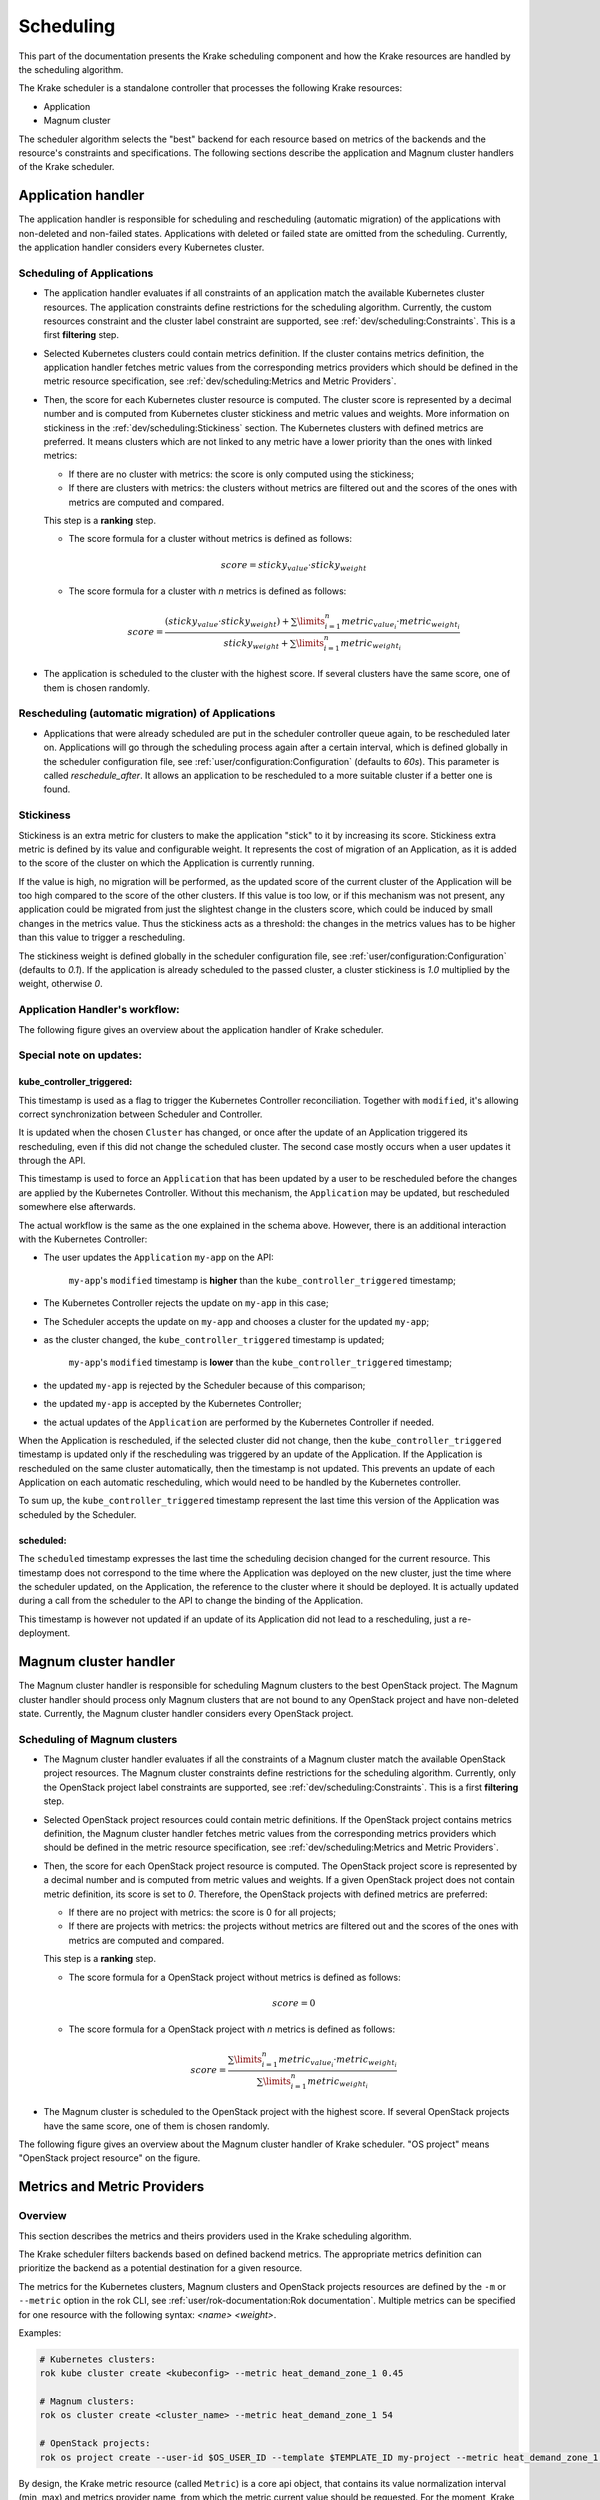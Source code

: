 ==========
Scheduling
==========

This part of the documentation presents the Krake scheduling component and
how the Krake resources are handled by the scheduling algorithm.

The Krake scheduler is a standalone controller that processes the following Krake
resources:

- Application
- Magnum cluster

The scheduler algorithm selects the "best" backend for each resource based on metrics
of the backends and the resource's constraints and specifications. The following sections
describe the application and Magnum cluster handlers of the Krake scheduler.


Application handler
===================

The application handler is responsible for scheduling and rescheduling
(automatic migration) of the applications with non-deleted and non-failed states.
Applications with deleted or failed state are omitted from the scheduling.
Currently, the application handler considers every Kubernetes cluster.

Scheduling of Applications
--------------------------

- The application handler evaluates if all constraints of an application match the
  available Kubernetes cluster resources. The application constraints define
  restrictions for the scheduling algorithm. Currently, the custom resources constraint
  and the cluster label constraint are supported, see
  :ref:`dev/scheduling:Constraints`. This is a first **filtering** step.

- Selected Kubernetes clusters could contain metrics definition. If the cluster contains
  metrics definition, the application handler fetches metric values from the
  corresponding metrics providers which should be defined in the metric resource
  specification, see :ref:`dev/scheduling:Metrics and Metric Providers`.

- Then, the score for each Kubernetes cluster resource is computed. The cluster score is
  represented by a decimal number and is computed from Kubernetes cluster stickiness
  and metric values and weights. More information on stickiness in the
  :ref:`dev/scheduling:Stickiness` section. The Kubernetes clusters with defined metrics
  are preferred. It means clusters which are not linked to any metric have a lower
  priority than the ones with linked metrics:

  - If there are no cluster with metrics: the score is only computed using the
    stickiness;

  - If there are clusters with metrics: the clusters without metrics are filtered out
    and the scores of the ones with metrics are computed and compared.

  This step is a **ranking** step.

  - The score formula for a cluster without metrics is defined as follows:

    .. math::

        score = sticky_{value} \cdot sticky_{weight}

  - The score formula for a cluster with `n` metrics is defined as follows:

    .. math::

        score = \frac{(sticky_{value} \cdot sticky_{weight}) + \sum\limits_{i=1}^n metric_{value_i} \cdot metric_{weight_i}}
               {sticky_{weight} + \sum\limits_{i=1}^n metric_{weight_i}}

- The application is scheduled to the cluster with the highest score. If several
  clusters have the same score, one of them is chosen randomly.

Rescheduling (automatic migration) of Applications
--------------------------------------------------

- Applications that were already scheduled are put in the scheduler controller queue
  again, to be rescheduled later on. Applications will go through the scheduling process
  again after a certain interval, which is defined globally in the scheduler
  configuration file, see :ref:`user/configuration:Configuration` (defaults to `60s`).
  This parameter is called `reschedule_after`. It allows an application to be
  rescheduled to a more suitable cluster if a better one is found.


Stickiness
----------

Stickiness is an extra metric for clusters to make the application "stick" to it by
increasing its score. Stickiness extra metric is defined by its value and
configurable weight. It represents the cost of migration of an Application, as it is
added to the score of the cluster on which the Application is currently running.

If the value is high, no migration will be performed, as the updated score of the current
cluster of the Application will be too high compared to the score of the other clusters.
If this value is too low, or if this mechanism was not present, any application could be
migrated from just the slightest change in the clusters score, which could be induced by
small changes in the metrics value. Thus the stickiness acts as a threshold: the changes
in the metrics values has to be higher than this value to trigger a rescheduling.

The stickiness weight is defined globally in the scheduler configuration file, see
:ref:`user/configuration:Configuration` (defaults to `0.1`). If the application is
already scheduled to the passed cluster, a cluster stickiness is `1.0` multiplied by
the weight, otherwise `0`.


Application Handler's workflow:
-------------------------------

The following figure gives an overview about the application handler of Krake scheduler.

.. figure:: /img/scheduler_app_handler.png


Special note on updates:
------------------------

kube_controller_triggered:
~~~~~~~~~~~~~~~~~~~~~~~~~~

This timestamp is used as a flag to trigger the Kubernetes Controller reconciliation.
Together with ``modified``, it's allowing correct synchronization between Scheduler and
Controller.

It is updated when the chosen ``Cluster`` has changed, or once after the update of an
Application triggered its rescheduling, even if this did not change the scheduled
cluster. The second case mostly occurs when a user updates it through the API.

This timestamp is used to force an ``Application`` that has been updated by a user to be
rescheduled before the changes are applied by the Kubernetes Controller. Without this
mechanism, the ``Application`` may be updated, but rescheduled somewhere else
afterwards.

The actual workflow is the same as the one explained in the schema above. However, there
is an additional interaction with the Kubernetes Controller:

- The user updates the ``Application`` ``my-app`` on the API:

   ``my-app``'s ``modified`` timestamp is **higher** than the
   ``kube_controller_triggered`` timestamp;

- The Kubernetes Controller rejects the update on ``my-app`` in this case;
- The Scheduler accepts the update on ``my-app`` and chooses a cluster for the updated
  ``my-app``;
- as the cluster changed, the ``kube_controller_triggered`` timestamp is updated;

   ``my-app``'s ``modified`` timestamp is **lower** than the
   ``kube_controller_triggered`` timestamp;

- the updated ``my-app`` is rejected by the Scheduler because of this comparison;
- the updated ``my-app`` is accepted by the Kubernetes Controller;
- the actual updates of the ``Application`` are performed by the Kubernetes Controller
  if needed.

When the Application is rescheduled, if the selected cluster did not change, then the
``kube_controller_triggered`` timestamp is updated only if the rescheduling was
triggered by an update of the Application. If the Application is rescheduled on the same
cluster automatically, then the timestamp is not updated. This prevents an update of
each Application on each automatic rescheduling, which would need to be handled by the
Kubernetes controller.

To sum up, the ``kube_controller_triggered`` timestamp represent the last time this
version of the Application was scheduled by the Scheduler.


scheduled:
~~~~~~~~~~

The ``scheduled`` timestamp expresses the last time the scheduling decision changed for
the current resource. This timestamp does not correspond to the time where the
Application was deployed on the new cluster, just the time where the scheduler updated,
on the Application, the reference to the cluster where it should be deployed. It is
actually updated during a call from the scheduler to the API to change the binding of
the Application.

This timestamp is however not updated if an update of its Application did not lead to a
rescheduling, just a re-deployment.


Magnum cluster handler
======================

The Magnum cluster handler is responsible for scheduling Magnum clusters to the best
OpenStack project. The Magnum cluster handler should process only Magnum clusters that
are not bound to any OpenStack project and have non-deleted state.
Currently, the Magnum cluster handler considers every OpenStack project.

Scheduling of Magnum clusters
-----------------------------

- The Magnum cluster handler evaluates if all the constraints of a Magnum cluster
  match the available OpenStack project resources. The Magnum cluster constraints
  define restrictions for the scheduling algorithm. Currently, only the OpenStack
  project label constraints are supported, see :ref:`dev/scheduling:Constraints`. This
  is a first **filtering** step.

- Selected OpenStack project resources could contain metric definitions. If the
  OpenStack project contains metrics definition, the Magnum cluster handler fetches
  metric values from the corresponding metrics providers which should be defined in the
  metric resource specification, see :ref:`dev/scheduling:Metrics and Metric Providers`.

- Then, the score for each OpenStack project resource is computed. The OpenStack project
  score is represented by a decimal number and is computed from metric values and
  weights. If a given OpenStack project does not contain metric definition, its score is
  set to `0`. Therefore, the OpenStack projects with defined metrics are preferred:

  - If there are no project with metrics: the score is 0 for all projects;

  - If there are projects with metrics: the projects without metrics are filtered out
    and the scores of the ones with metrics are computed and compared.

  This step is a **ranking** step.

  - The score formula for a OpenStack project without metrics is defined as follows:

    .. math::

        score = 0

  - The score formula for a OpenStack project with `n` metrics is defined as follows:

    .. math::

        score = \frac{\sum\limits_{i=1}^n metric_{value_i} \cdot metric_{weight_i}}
               {\sum\limits_{i=1}^n metric_{weight_i}}

- The Magnum cluster is scheduled to the OpenStack project with the highest score. If
  several OpenStack projects have the same score, one of them is chosen randomly.

The following figure gives an overview about the Magnum cluster handler of Krake
scheduler. "OS project" means "OpenStack project resource" on the figure.

.. figure:: /img/scheduler_magnum_cluster_handler.png


Metrics and Metric Providers
============================

Overview
--------

This section describes the metrics and theirs providers used in the Krake scheduling
algorithm.

The Krake scheduler filters backends based on defined backend metrics. The appropriate
metrics definition can prioritize the backend as a potential destination for a given
resource.

The metrics for the Kubernetes clusters, Magnum clusters and OpenStack projects
resources are defined by the ``-m`` or ``--metric`` option in the rok CLI, see
:ref:`user/rok-documentation:Rok documentation`. Multiple metrics can be specified for
one resource with the following syntax: `<name> <weight>`.

Examples:

.. code:: bash

  # Kubernetes clusters:
  rok kube cluster create <kubeconfig> --metric heat_demand_zone_1 0.45

  # Magnum clusters:
  rok os cluster create <cluster_name> --metric heat_demand_zone_1 54

  # OpenStack projects:
  rok os project create --user-id $OS_USER_ID --template $TEMPLATE_ID my-project --metric heat_demand_zone_1 3


By design, the Krake metric resource (called ``Metric``) is a core api object, that
contains its value normalization interval (min, max) and metrics provider name, from
which the metric current value should be requested. For the moment, Krake supports the
following types of metrics providers:

- **Prometheus** metrics provider, which can be used to fetch the current value of a
  metric from a Prometheus_ server;
- **Kafka** metrics provider, which can be used to fetch the current value of a metric
  from a KSQL_ database;
- **Static** metrics provider, which returns always the same value when a metric
  is fetched. Different metrics can be configured to be given by a Static provider,
  each with their respective value. The static provider was mostly designed for testing
  purposes.


The metrics provider is defined as a core api resource (called ``MetricsProvider``)
that stores the access information for the case of a Prometheus metrics provider, or
the metrics values for the case of a Static metrics provider.


Example
-------

.. code:: yaml

    api: core
    kind: Metric
    metadata:
      name: heat_demand_zone_1  # name as stored in Krake API (for management purposes)
    spec:
      max: 5.0
      min: 0.0
      provider:
        metric: heat_demand_zone_1  # name on the provider
        name: <metrics provider name> # for instance prometheus or static_provider

    ---
    # Prometheus metrics provider
    api: core
    kind: MetricsProvider
    metadata:
      name: prometheus_provider
    spec:
      type: prometheus  # specify here the type of MetricsProvider
      prometheus:
        url: http://localhost:9090

    ---
    # Kafka metrics provider
    api: core
    kind: MetricsProvider
    metadata:
      name: kafka_provider
    spec:
      type: kafka
      kafka:
        comparison_column: my_comp_col  # Name of the column where the metrics names are stored
        table: my_table  # Name of the table in which the metrics are stored
        url: http://localhost:8080
        value_column: my_value_col  # Name of the column where the metrics values are stored

    ---
    # Static metrics provider
    api: core
    kind: MetricsProvider
    metadata:
      name: static_provider
    spec:
      type: static  # specify here the type of MetricsProvider
      static:
        metrics:
          heat_demand_zone_1: 0.9
          electricity_cost_1: 0.1


In the example above, all metrics providers could be used to fetch the
``heat_demand_zone_1`` metric. By specifying a name in ``spec.provider.metric`` of the
``Metric`` resource, the value would be fetched from a different provider:

- ``prometheus_provider`` for the Prometheus provider;
- ``kafka_provider`` for the Kafka provider;
- ``static_provider`` for the Static provider (and the metric would always have the
  value ``0.9``).

.. note::
    A metric contains two "names", but they can be different. ``metadata.name`` is the
    name of the Metric resource as stored by the Krake API. In the database, there can
    not be two resources of the same kind with the exact same name.

    However (if we take for instance the case of Prometheus), two metrics, taken from
    two different Prometheus servers could have the exact same name. This name is given
    by ``spec.provider.metric``.

    So two Krake Metrics resources could be called ``latency_from_A`` and
    ``latency_from_B`` in the database, but their name could
    be ``latency`` in both Prometheus servers.

The Krake metrics and metrics providers definitions can also be added directly to the
Krake etcd database using the script `krake_bootstrap_db`, instead of using the API,
see :ref:`admin/bootstrapping:Bootstrapping`.


Constraints
===========

This section describes the resource constraints definition used in the Krake scheduling
algorithm.

The Krake scheduler filters appropriate backends based on defined resource constraints.
A backend can be accepted by the scheduler as a potential destination for a given
resource only if it matches all defined resource constraints.

The Krake scheduler supports the following resource constraints:

- Label constraints
- Custom resources constraints

The Krake users are allowed to define these restrictions for the scheduling algorithm
of Krake.

The following sections describe the supported constraints of the Krake scheduler in
more detail.


Label constraints
-----------------

Krake allows the user to define a label constraint and to restrict the deployment of
resources only to backends that matches **all** defined labels. Based on the resource,
Krake supports the following label constraints:

- The cluster label constraints for the application resource
- The OpenStack project label constraints for the Magnum cluster resource

A simple language for expressing label constraints is used. The following operations
can be expressed:

    equality
        The value of a label must be equal to a specific value::

            <label> is <value>
            <label> = <value>
            <label> == <value>

    non-equality
        The value of a label must not be equal to a specific value::

            <label> is not <value>
            <label> != <value>

    inclusion
        The value of a label must be inside a set of values::

            <label> in (<value>, <value>, ...)

    exclusion
        The value of a label must not be inside a set of values::

            <label> not in (<value>, <value>, ...)


The cluster label constraints for the Kubernetes application and Magnum
cluster resources are defined by ``-L`` or ``--cluster-label-constraint`` option in the
rok CLI, see :ref:`user/rok-documentation:Rok documentation`. The constraints can be
specified multiple times with the syntax: `<label> expression <value>`.

Examples:

.. code:: bash

  # Kubernetes Application
  rok kube app create <application_name> -f <path_to_manifest> -L 'location is DE'

  # Magnum clusters:
  rok os cluster create <cluster_name> -L 'location is DE'


Custom resources:
-----------------

Krake allows the user to deploy an application that uses Kubernetes Custom Resources
(CR).

The user can define which CRs are available on his cluster. A CR is defined
by the Custom Resource Definition (CRD) and Krake uses this CRD name with the format
``<plural>.<group>`` as a marker.


The supported CRD names are defined by ``-R`` or ``--custom-resource`` option in rok
CLI. See also :ref:`user/rok-documentation:Rok documentation`.

Example:

.. code:: bash

    rok kube cluster create <kubeconfig> --custom-resource <plural>.<group>

Applications that are based on a CR have to be explicitly labeled with a cluster
resource constraint. This is used in the Krake scheduling algorithm to select an
appropriate cluster where the CR is supported.

Cluster resource constraints are defined by a CRD name with the
format ``<plural>.<group>`` using ``-R`` or ``--cluster-resource-constraint`` option in
rok CLI. See also :ref:`user/rok-documentation:Rok documentation`.

Example:

.. code:: bash

    rok kube app create <application_name> -f <path_to_manifest> --cluster-resource-constraint <plural>.<group>



.. _Prometheus: https://prometheus.io/
.. _KSQL: https://github.com/confluentinc/ksql
